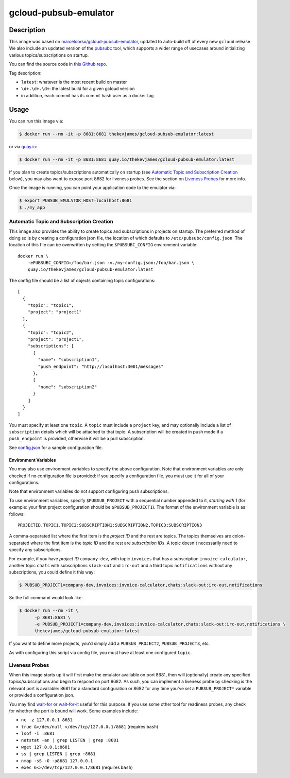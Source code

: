 gcloud-pubsub-emulator
======================

|dockerpulls|

Description
-----------

This image was based on `marcelcorso/gcloud-pubsub-emulator`_, updated to
auto-build off of every new ``gcloud`` release. We also include an updated
version of the `pubsubc`_ tool, which supports a wider range of usecases around
initializing various topics/subscriptions on startup.

You can find the source code in `this Github repo`_.

Tag description:

* ``latest``: whatever is the most recent build on master
* ``\d+.\d+.\d+``: the latest build for a given gcloud version
* in addition, each commit has its commit hash user as a docker tag

Usage
-----

You can run this image via:

.. code-block:: console

    $ docker run --rm -it -p 8681:8681 thekevjames/gcloud-pubsub-emulator:latest

or via `quay.io`_:

.. code-block:: console

    $ docker run --rm -it -p 8681:8681 quay.io/thekevjames/gcloud-pubsub-emulator:latest

If you plan to create topics/subscriptions automatically on startup (see
`Automatic Topic and Subscription Creation`_ below), you may also want to
expose port 8682 for liveness probes. See the section on `Liveness Probes`_ for
more info.

Once the image is running, you can point your application code to the emulator
via:

.. code-block:: console

    $ export PUBSUB_EMULATOR_HOST=localhost:8681
    $ ./my_app

Automatic Topic and Subscription Creation
~~~~~~~~~~~~~~~~~~~~~~~~~~~~~~~~~~~~~~~~~

This image also provides the ability to create topics and subscriptions in
projects on startup. The preferred method of doing so is by creating a
configuration json file, the location of which defaults to
``/etc/pubsubc/config.json``. The location of this file can be overwritten by
setting the ``$PUBSUBC_CONFIG`` environment variable::

    docker run \
        -ePUBSUBC_CONFIG=/foo/bar.json -v./my-config.json:/foo/bar.json \
        quay.io/thekevjames/gcloud-pubsub-emulator:latest

The config file should be a list of objects containing topic configurations::

    [
      {
        "topic": "topic1",
        "project": "project1"
      },
      {
        "topic": "topic2",
        "project": "project1",
        "subscriptions": [
          {
            "name": "subscription1",
            "push_endpoint": "http://localhost:3001/messages"
          },
          {
            "name": "subscription2"
          }
        ]
      }
    ]

You must specify at least one ``topic``. A ``topic`` must include a ``project``
key, and may optionally include a list of ``subscription`` details which will
be attached to that topic. A subscription will be created in push mode if a
``push_endpoint`` is provided, otherwise it will be a pull subscription.

See `config.json`_ for a sample configuration file.

Environment Variables
^^^^^^^^^^^^^^^^^^^^^

You may also use environment variables to specify the above configuration. Note
that environment variables are only checked if no configuration file is
provided: if you specify a configuration file, you must use it for all of your
configurations.

Note that environment variables do not support configuring push subscriptions.

To use environment variables, specify ``$PUBSUB_PROJECT`` with a sequential
number appended to it, *starting with 1* (for example: your first project
configuration should be ``$PUBSUB_PROJECT1``). The format of the environment
variable is as follows::

   PROJECTID,TOPIC1,TOPIC2:SUBSCRIPTION1:SUBSCRIPTION2,TOPIC3:SUBSCRIPTION3

A comma-separated list where the first item is the *project ID* and the rest
are topics. The topics themselves are colon-separated where the first item is
the *topic ID* and the rest are *subscription IDs*. A topic doesn't necessarily
need to specify any subscriptions.

For example, if you have *project ID* ``company-dev``, with topic ``invoices``
that has a subscription ``invoice-calculator``, another topic ``chats`` with
subscriptions ``slack-out`` and ``irc-out`` and a third topic ``notifications``
without any subscriptions, you could define it this way:

.. code-block:: console

   $ PUBSUB_PROJECT1=company-dev,invoices:invoice-calculator,chats:slack-out:irc-out,notifications

So the full command would look like:

.. code-block:: console

   $ docker run --rm -it \
         -p 8681:8681 \
         -e PUBSUB_PROJECT1=company-dev,invoices:invoice-calculator,chats:slack-out:irc-out,notifications \
         thekevjames/gcloud-pubsub-emulator:latest

If you want to define more projects, you'd simply add a ``PUBSUB_PROJECT2``,
``PUBSUB_PROJECT3``, etc.

As with configuring this script via config file, you must have at least one
configured ``topic``.

Liveness Probes
~~~~~~~~~~~~~~~

When this image starts up it will first make the emulator available on port
8681, then will (optionally) create any specified topics/subscriptions and
begin to respond on port 8682. As such, you can implement a liveness probe by
checking is the relevant port is available: 8681 for a standard configuration
or 8682 for any time you've set a ``PUBSUB_PROJECT*`` variable or provided a
configuration json.

You may find `wait-for`_ or `wait-for-it`_ useful for this purpose. If you use
some other tool for readiness probes, any check for whether the port is bound
will work. Some examples include:

* ``nc -z 127.0.0.1 8681``
* ``true &>/dev/null </dev/tcp/127.0.0.1/8681`` (requires ``bash``)
* ``lsof -i :8681``
* ``netstat -an | grep LISTEN | grep :8681``
* ``wget 127.0.0.1:8681``
* ``ss | grep LISTEN | grep :8681``
* ``nmap -sS -O -p8681 127.0.0.1``
* ``exec 6<>/dev/tcp/127.0.0.1/8681`` (requires ``bash``)

.. _marcelcorso/gcloud-pubsub-emulator: https://github.com/marcelcorso/gcloud-pubsub-emulator
.. _pubsubc: https://github.com/prep/pubsubc
.. _this Github repo: https://github.com/TheKevJames/tools/tree/master/docker-gcloud-pubsub-emulator
.. _config.json: https://github.com/TheKevJames/tools/tree/master/docker-gcloud-pubsub-emulator/config.json
.. _quay.io: https://quay.io/repository/thekevjames/tuning-primer
.. _wait-for-it: https://github.com/vishnubob/wait-for-it
.. _wait-for: https://github.com/eficode/wait-for

.. |dockerpulls| image:: https://img.shields.io/docker/pulls/thekevjames/gcloud-pubsub-emulator.svg?style=flat-square
    :alt: Docker Pulls
    :target: https://hub.docker.com/r/thekevjames/gcloud-pubsub-emulator/
